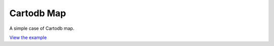 ====================================
Cartodb Map
====================================

A simple case of Cartodb map.

.. raw:: html

   <iframe src="./xx-ol-cartadb.html" width="100%" height="450" style="border:1px solid">
   </iframe>


`View the example <xx-ol-cartadb.html>`_